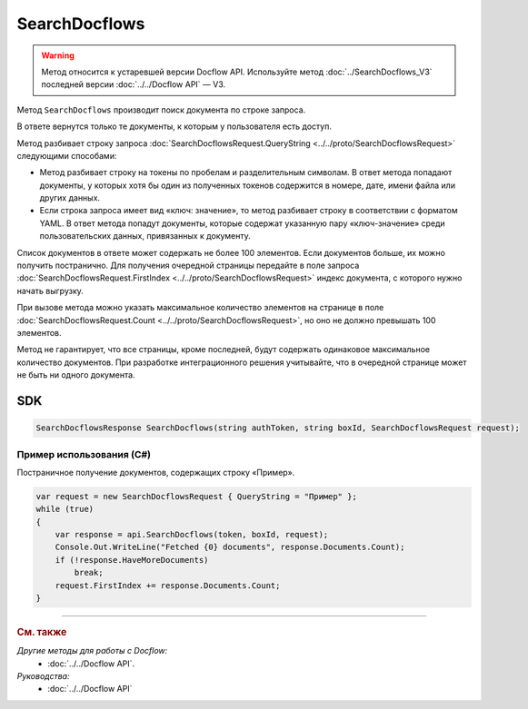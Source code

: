 SearchDocflows
==============

.. warning::
	Метод относится к устаревшей версии Docflow API. Используйте метод :doc:`../SearchDocflows_V3` последней версии :doc:`../../Docflow API` — V3.

Метод ``SearchDocflows`` производит поиск документа по строке запроса.

.. http:post:: /V2/SearchDocflows

	:queryparam boxId: идентификатор :doc:`ящика <../../entities/box>` организации.

	:requestheader Authorization: данные, необходимые для :doc:`авторизации <../../Authorization>`.

	:request Body: Тело запроса должно содержать структуру :doc:`../../proto/SearchDocflowsRequest`.

	:statuscode 200: операция успешно завершена.
	:statuscode 400: данные в запросе имеют неверный формат или отсутствуют обязательные параметры.
	:statuscode 401: в запросе отсутствует HTTP-заголовок ``Authorization`` или в этом заголовке содержатся некорректные авторизационные данные.
	:statuscode 402: у организации с указанным идентификатором ``boxId`` закончилась подписка на API.
	:statuscode 403: доступ к ящику с предоставленным авторизационным токеном запрещен.
	:statuscode 405: используется неподходящий HTTP-метод.
	:statuscode 500: при обработке запроса возникла непредвиденная ошибка.

	:response Body: Тело ответа содержит список документов, представленный структурой :doc:`../../proto/obsolete/SearchDocflowsResponse`.
	
В ответе вернутся только те документы, к которым у пользователя есть доступ.

Метод разбивает строку запроса :doc:`SearchDocflowsRequest.QueryString <../../proto/SearchDocflowsRequest>` следующими способами:

- Метод разбивает строку на токены по пробелам и разделительным символам. В ответ метода попадают документы, у которых хотя бы один из полученных токенов содержится в номере, дате, имени файла или других данных. 
- Если строка запроса имеет вид «ключ: значение», то метод разбивает строку в соответствии с форматом YAML. В ответ метода попадут документы, которые содержат указанную пару «ключ-значение» среди пользовательских данных, привязанных к документу.

Список документов в ответе может содержать не более 100 элементов. Если документов больше, их можно получить постранично. Для получения очередной страницы передайте в поле запроса :doc:`SearchDocflowsRequest.FirstIndex <../../proto/SearchDocflowsRequest>` индекс документа, с которого нужно начать выгрузку.

При вызове метода можно указать максимальное количество элементов на странице в поле :doc:`SearchDocflowsRequest.Count <../../proto/SearchDocflowsRequest>`, но оно не должно превышать 100 элементов.

Метод не гарантирует, что все страницы, кроме последней, будут содержать одинаковое максимальное количество документов. При разработке интеграционного решения учитывайте, что в очередной странице может не быть ни одного документа.

SDK
"""

.. code-block:: csharp

    SearchDocflowsResponse SearchDocflows(string authToken, string boxId, SearchDocflowsRequest request);

Пример использования (C#)
^^^^^^^^^^^^^^^^^^^^^^^^^

Постраничное получение документов, содержащих строку «Пример».

.. code-block:: csharp

    var request = new SearchDocflowsRequest { QueryString = "Пример" };
    while (true)
    {
        var response = api.SearchDocflows(token, boxId, request);
        Console.Out.WriteLine("Fetched {0} documents", response.Documents.Count);
        if (!response.HaveMoreDocuments)
            break;
        request.FirstIndex += response.Documents.Count;
    }

----

.. rubric:: См. также

*Другие методы для работы с Docflow:*
	- :doc:`../../Docflow API`.

*Руководства:*
	- :doc:`../../Docflow API`